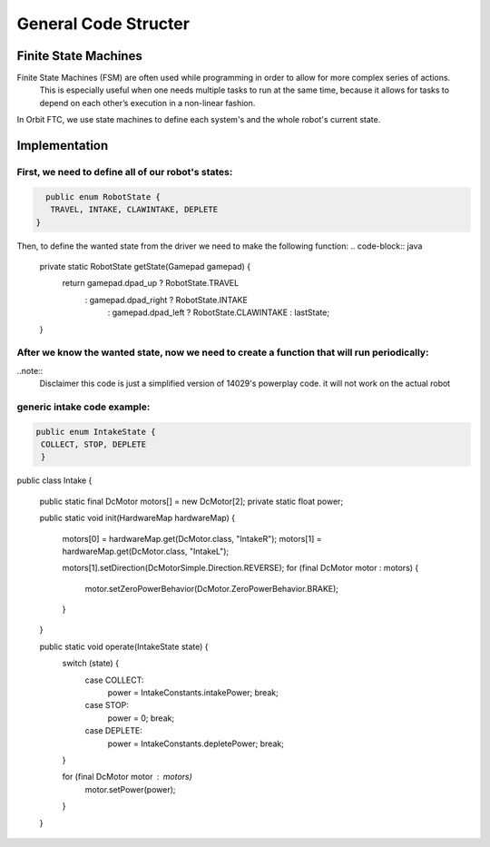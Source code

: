 General Code Structer
=====

Finite State Machines
------------
Finite State Machines (FSM) are often used while programming in order to allow for more complex series of actions.
 This is especially useful when one needs multiple tasks to run at the same time, because it allows for tasks to depend on each other’s execution in a non-linear fashion.

In Orbit FTC, we use state machines to define each system's and the whole robot's current state.


Implementation
----------------
First, we need to define all of our robot's states:
^^^^^^^^^^^^^^
.. code-block:: java

   public enum RobotState {
    TRAVEL, INTAKE, CLAWINTAKE, DEPLETE
 }

Then, to define the wanted state from the driver we need to make the following function:
.. code-block:: java

    private static RobotState getState(Gamepad gamepad) {
        return gamepad.dpad_up ? RobotState.TRAVEL
                : gamepad.dpad_right ? RobotState.INTAKE
                        : gamepad.dpad_left ? RobotState.CLAWINTAKE : lastState;
    }

After we know the wanted state, now we need to create a function that will run periodically:
^^^^^^^^^^^^^^
..note::
     Disclaimer this code is just a simplified version of 14029's powerplay code. it will not work on the actual robot


.. code-block:: java
      private static void setSubsystemToState(Gamepad gamepad1, Gamepad gamepad2, Telemetry telemetry) {
            GlobalData.robotState = getState(gamepad1);
            switch (GlobalData.robotState) {
                case TRAVEL:
                    intakeState = IntakeState.STOP;
                    elevatorState = ElevatorStates.GROUND;
                    armState = ArmState.BACK;
                    clawState = ClawState.OPEN;
                    break;
                case INTAKE:
                        elevatorState = ElevatorStates.INTAKE;
                        intakeState = IntakeState.COLLECT;
                        armState = ArmState.BACK;
                        clawState = ClawState.OPEN;
                    break;
                case CLAWINTAKE:
                        intakeState = IntakeState.STOP;
                        elevatorState = ElevatorStates.INTAKE;
                        armState = ArmState.BACK;
                        clawState = ClawState.OPEN;
                    break;
                case DEPLETE:
                    intakeState = IntakeState.STOP;
                    clawState = ClawState.OPEN;
                    armState = ArmState.FRONT;
                    elevatorState = ElevatorStates.DEPLETE;
                    break;
            }

        Intake.operate(intakeState);
        Claw.operate(clawState);
        Arm.operate(armState);
        Elevator.operate(elevatorState)
        lastState = GlobalData.robotState;
    }

generic intake code example:
^^^^^^^^^^^^^^
.. code-block:: java

   public enum IntakeState {
    COLLECT, STOP, DEPLETE
    }






.. code-block:: java

public class Intake {

    public static final DcMotor motors[] = new DcMotor[2];
    private static float power;

    public static void init(HardwareMap hardwareMap) {

        motors[0] = hardwareMap.get(DcMotor.class, "IntakeR");
        motors[1] = hardwareMap.get(DcMotor.class, "IntakeL");

        motors[1].setDirection(DcMotorSimple.Direction.REVERSE);
        for (final DcMotor motor : motors) {
            motor.setZeroPowerBehavior(DcMotor.ZeroPowerBehavior.BRAKE);
        }
    }

    public static void operate(IntakeState state) {
        switch (state) {
            case COLLECT:
                power = IntakeConstants.intakePower;
                break;
            case STOP:
                power = 0;
                break;
            case DEPLETE:
                power = IntakeConstants.depletePower;
                break;
        }

        for (final DcMotor motor : motors)
            motor.setPower(power);

        }
    }


